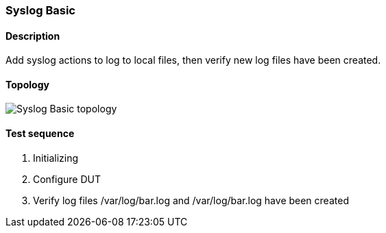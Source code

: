 === Syslog Basic
==== Description
Add syslog actions to log to local files, then verify new log files have been created.

==== Topology
ifdef::topdoc[]
image::../../test/case/ietf_syslog/basic/topology.png[Syslog Basic topology]
endif::topdoc[]
ifndef::topdoc[]
ifdef::testgroup[]
image::basic/topology.png[Syslog Basic topology]
endif::testgroup[]
ifndef::testgroup[]
image::topology.png[Syslog Basic topology]
endif::testgroup[]
endif::topdoc[]
==== Test sequence
. Initializing
. Configure DUT
. Verify log files /var/log/bar.log and /var/log/bar.log have been created


<<<

